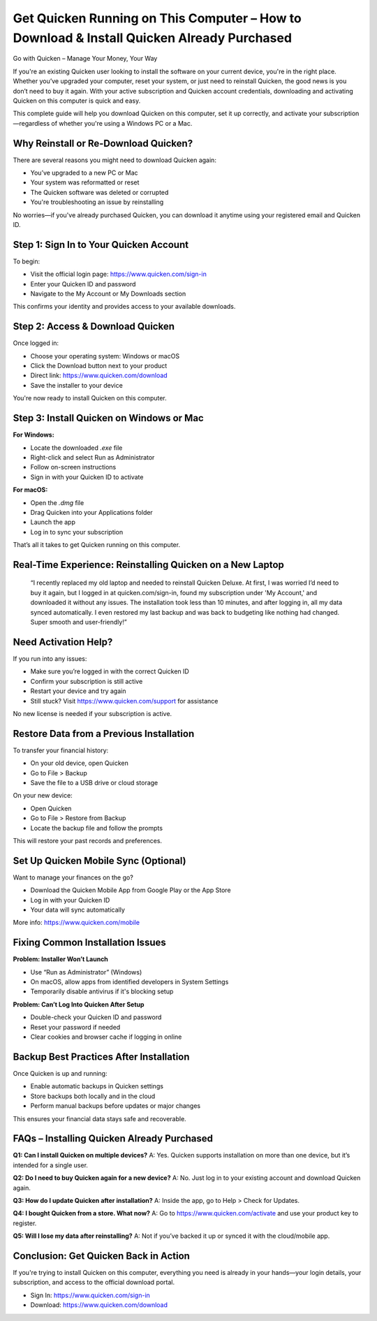 Get Quicken Running on This Computer – How to Download & Install Quicken Already Purchased
==========================================================================================

.. image:: get.png
   :alt: quicken download
   :target: https://quickencomdownload.godaddysites.com/

Go with Quicken – Manage Your Money, Your Way

If you're an existing Quicken user looking to install the software on your current device, you're in the right place. Whether you’ve upgraded your computer, reset your system, or just need to reinstall Quicken, the good news is you don’t need to buy it again. With your active subscription and Quicken account credentials, downloading and activating Quicken on this computer is quick and easy.

This complete guide will help you download Quicken on this computer, set it up correctly, and activate your subscription—regardless of whether you're using a Windows PC or a Mac.

Why Reinstall or Re-Download Quicken?
-------------------------------------

There are several reasons you might need to download Quicken again:

- You’ve upgraded to a new PC or Mac
- Your system was reformatted or reset
- The Quicken software was deleted or corrupted
- You're troubleshooting an issue by reinstalling

No worries—if you've already purchased Quicken, you can download it anytime using your registered email and Quicken ID.

Step 1: Sign In to Your Quicken Account
---------------------------------------

To begin:

- Visit the official login page: https://www.quicken.com/sign-in
- Enter your Quicken ID and password
- Navigate to the My Account or My Downloads section

This confirms your identity and provides access to your available downloads.

Step 2: Access & Download Quicken
---------------------------------

Once logged in:

- Choose your operating system: Windows or macOS
- Click the Download button next to your product
- Direct link: https://www.quicken.com/download
- Save the installer to your device

You're now ready to install Quicken on this computer.

Step 3: Install Quicken on Windows or Mac
-----------------------------------------

**For Windows:**

- Locate the downloaded `.exe` file
- Right-click and select Run as Administrator
- Follow on-screen instructions
- Sign in with your Quicken ID to activate

**For macOS:**

- Open the `.dmg` file
- Drag Quicken into your Applications folder
- Launch the app
- Log in to sync your subscription

That’s all it takes to get Quicken running on this computer.

Real-Time Experience: Reinstalling Quicken on a New Laptop
-----------------------------------------------------------

    “I recently replaced my old laptop and needed to reinstall Quicken Deluxe. At first, I was worried I’d need to buy it again, 
    but I logged in at quicken.com/sign-in, found my subscription under 'My Account,' and downloaded it without any issues. 
    The installation took less than 10 minutes, and after logging in, all my data synced automatically. 
    I even restored my last backup and was back to budgeting like nothing had changed. Super smooth and user-friendly!”

Need Activation Help?
---------------------

If you run into any issues:

- Make sure you’re logged in with the correct Quicken ID
- Confirm your subscription is still active
- Restart your device and try again
- Still stuck? Visit https://www.quicken.com/support for assistance

No new license is needed if your subscription is active.

Restore Data from a Previous Installation
-----------------------------------------

To transfer your financial history:

- On your old device, open Quicken
- Go to File > Backup
- Save the file to a USB drive or cloud storage

On your new device:

- Open Quicken
- Go to File > Restore from Backup
- Locate the backup file and follow the prompts

This will restore your past records and preferences.

Set Up Quicken Mobile Sync (Optional)
-------------------------------------

Want to manage your finances on the go?

- Download the Quicken Mobile App from Google Play or the App Store
- Log in with your Quicken ID
- Your data will sync automatically

More info: https://www.quicken.com/mobile

Fixing Common Installation Issues
---------------------------------

**Problem: Installer Won’t Launch**

- Use “Run as Administrator” (Windows)
- On macOS, allow apps from identified developers in System Settings
- Temporarily disable antivirus if it's blocking setup

**Problem: Can’t Log Into Quicken After Setup**

- Double-check your Quicken ID and password
- Reset your password if needed
- Clear cookies and browser cache if logging in online

Backup Best Practices After Installation
----------------------------------------

Once Quicken is up and running:

- Enable automatic backups in Quicken settings
- Store backups both locally and in the cloud
- Perform manual backups before updates or major changes

This ensures your financial data stays safe and recoverable.

FAQs – Installing Quicken Already Purchased
-------------------------------------------

**Q1: Can I install Quicken on multiple devices?**  
A: Yes. Quicken supports installation on more than one device, but it’s intended for a single user.

**Q2: Do I need to buy Quicken again for a new device?**  
A: No. Just log in to your existing account and download Quicken again.

**Q3: How do I update Quicken after installation?**  
A: Inside the app, go to Help > Check for Updates.

**Q4: I bought Quicken from a store. What now?**  
A: Go to https://www.quicken.com/activate and use your product key to register.

**Q5: Will I lose my data after reinstalling?**  
A: Not if you’ve backed it up or synced it with the cloud/mobile app.

Conclusion: Get Quicken Back in Action
--------------------------------------

If you're trying to install Quicken on this computer, everything you need is already in your hands—your login details, your subscription, and access to the official download portal.

- Sign In: https://www.quicken.com/sign-in
- Download: https://www.quicken.com/download
